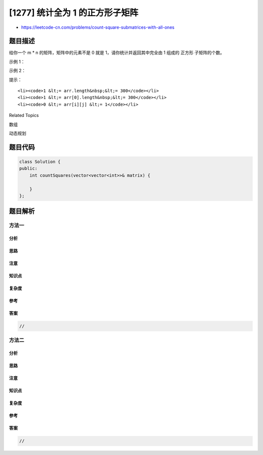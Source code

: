 [1277] 统计全为 1 的正方形子矩阵
================================

-  https://leetcode-cn.com/problems/count-square-submatrices-with-all-ones

题目描述
--------

.. raw:: html

   <p>

给你一个 m \* n 的矩阵，矩阵中的元素不是 0 就是
1，请你统计并返回其中完全由 1 组成的 正方形 子矩阵的个数。

.. raw:: html

   </p>

.. raw:: html

   <p>

 

.. raw:: html

   </p>

.. raw:: html

   <p>

示例 1：

.. raw:: html

   </p>

.. raw:: html

   <pre><strong>输入：</strong>matrix =
   [
   &nbsp; [0,1,1,1],
   &nbsp; [1,1,1,1],
   &nbsp; [0,1,1,1]
   ]
   <strong>输出：</strong>15
   <strong>解释：</strong> 
   边长为 1 的正方形有 <strong>10</strong> 个。
   边长为 2 的正方形有 <strong>4</strong> 个。
   边长为 3 的正方形有 <strong>1</strong> 个。
   正方形的总数 = 10 + 4 + 1 = <strong>15</strong>.
   </pre>

.. raw:: html

   <p>

示例 2：

.. raw:: html

   </p>

.. raw:: html

   <pre><strong>输入：</strong>matrix = 
   [
     [1,0,1],
     [1,1,0],
     [1,1,0]
   ]
   <strong>输出：</strong>7
   <strong>解释：</strong>
   边长为 1 的正方形有 <strong>6</strong> 个。 
   边长为 2 的正方形有 <strong>1</strong> 个。
   正方形的总数 = 6 + 1 = <strong>7</strong>.
   </pre>

.. raw:: html

   <p>

 

.. raw:: html

   </p>

.. raw:: html

   <p>

提示：

.. raw:: html

   </p>

.. raw:: html

   <ul>

::

    <li><code>1 &lt;= arr.length&nbsp;&lt;= 300</code></li>
    <li><code>1 &lt;= arr[0].length&nbsp;&lt;= 300</code></li>
    <li><code>0 &lt;= arr[i][j] &lt;= 1</code></li>

.. raw:: html

   </ul>

.. raw:: html

   <div>

.. raw:: html

   <div>

Related Topics

.. raw:: html

   </div>

.. raw:: html

   <div>

.. raw:: html

   <li>

数组

.. raw:: html

   </li>

.. raw:: html

   <li>

动态规划

.. raw:: html

   </li>

.. raw:: html

   </div>

.. raw:: html

   </div>

题目代码
--------

.. code:: cpp

    class Solution {
    public:
        int countSquares(vector<vector<int>>& matrix) {

        }
    };

题目解析
--------

方法一
~~~~~~

分析
^^^^

思路
^^^^

注意
^^^^

知识点
^^^^^^

复杂度
^^^^^^

参考
^^^^

答案
^^^^

.. code:: cpp

    //

方法二
~~~~~~

分析
^^^^

思路
^^^^

注意
^^^^

知识点
^^^^^^

复杂度
^^^^^^

参考
^^^^

答案
^^^^

.. code:: cpp

    //
